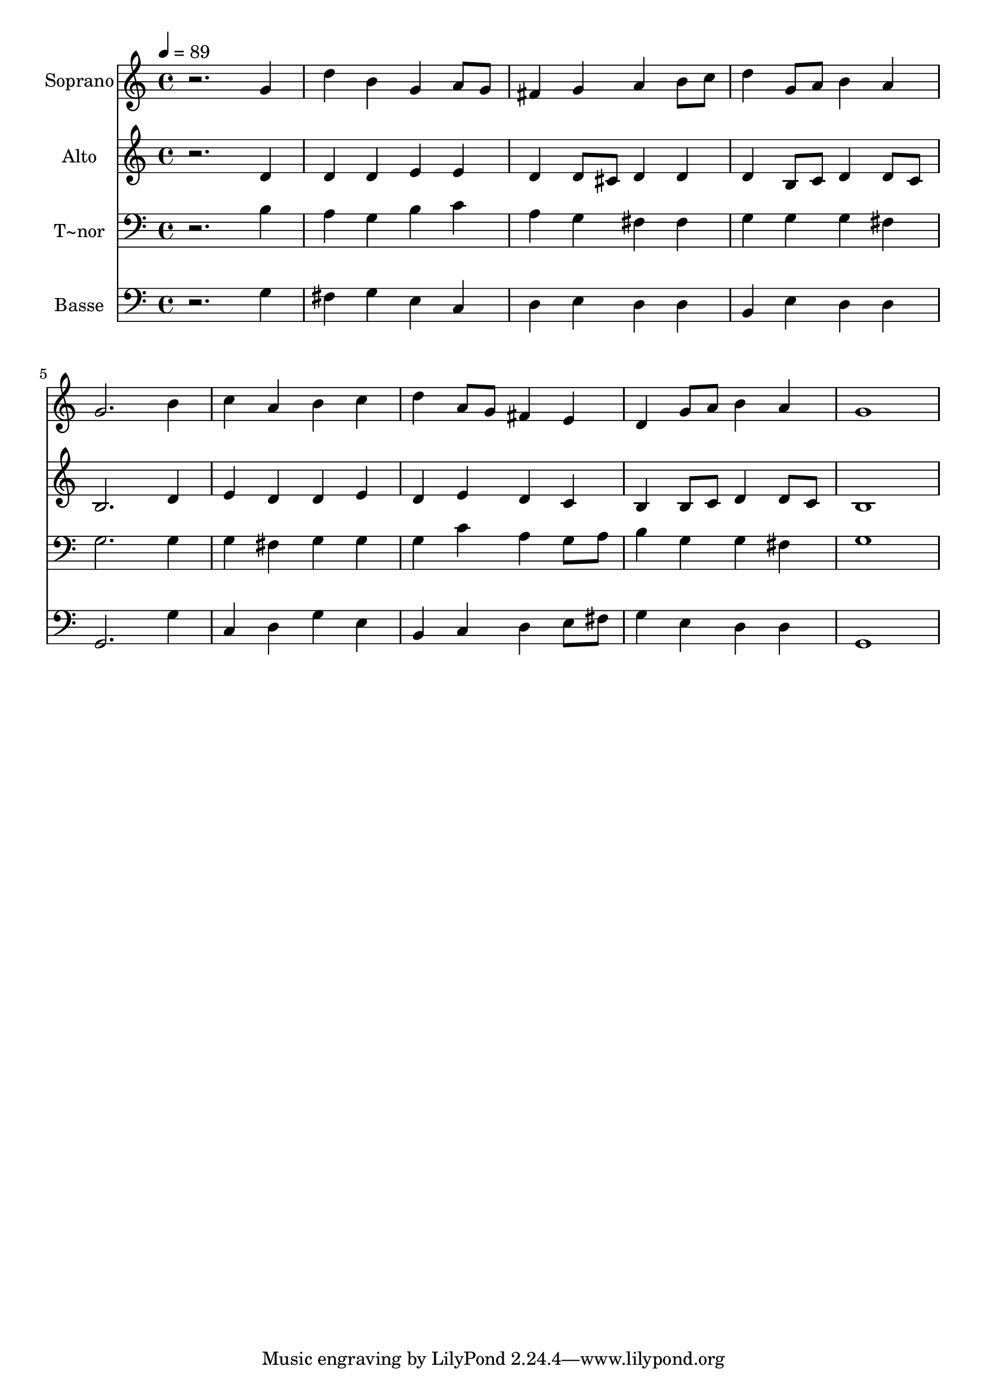 % Lily was here -- automatically converted by /usr/bin/midi2ly from 194.mid
\version "2.14.0"

\layout {
  \context {
    \Voice
    \remove "Note_heads_engraver"
    \consists "Completion_heads_engraver"
    \remove "Rest_engraver"
    \consists "Completion_rest_engraver"
  }
}

trackAchannelA = {
  
  \time 4/4 
  
  \tempo 4 = 89 
  
}

trackA = <<
  \context Voice = voiceA \trackAchannelA
>>


trackBchannelA = {
  
  \set Staff.instrumentName = "Soprano"
  
}

trackBchannelB = \relative c {
  r2. g''4 
  | % 2
  d' b g a8 g 
  | % 3
  fis4 g a b8 c 
  | % 4
  d4 g,8 a b4 a 
  | % 5
  g2. b4 
  | % 6
  c a b c 
  | % 7
  d a8 g fis4 e 
  | % 8
  d g8 a b4 a 
  | % 9
  g1 
  | % 10
  
}

trackB = <<
  \context Voice = voiceA \trackBchannelA
  \context Voice = voiceB \trackBchannelB
>>


trackCchannelA = {
  
  \set Staff.instrumentName = "Alto"
  
}

trackCchannelC = \relative c {
  r2. d'4 
  | % 2
  d d e e 
  | % 3
  d d8 cis d4 d 
  | % 4
  d b8 c d4 d8 c 
  | % 5
  b2. d4 
  | % 6
  e d d e 
  | % 7
  d e d c 
  | % 8
  b b8 c d4 d8 c 
  | % 9
  b1 
  | % 10
  
}

trackC = <<
  \context Voice = voiceA \trackCchannelA
  \context Voice = voiceB \trackCchannelC
>>


trackDchannelA = {
  
  \set Staff.instrumentName = "T~nor"
  
}

trackDchannelC = \relative c {
  r2. b'4 
  | % 2
  a g b c 
  | % 3
  a g fis fis 
  | % 4
  g g g fis 
  | % 5
  g2. g4 
  | % 6
  g fis g g 
  | % 7
  g c a g8 a 
  | % 8
  b4 g g fis 
  | % 9
  g1 
  | % 10
  
}

trackD = <<

  \clef bass
  
  \context Voice = voiceA \trackDchannelA
  \context Voice = voiceB \trackDchannelC
>>


trackEchannelA = {
  
  \set Staff.instrumentName = "Basse"
  
}

trackEchannelC = \relative c {
  r2. g'4 
  | % 2
  fis g e c 
  | % 3
  d e d d 
  | % 4
  b e d d 
  | % 5
  g,2. g'4 
  | % 6
  c, d g e 
  | % 7
  b c d e8 fis 
  | % 8
  g4 e d d 
  | % 9
  g,1 
  | % 10
  
}

trackE = <<

  \clef bass
  
  \context Voice = voiceA \trackEchannelA
  \context Voice = voiceB \trackEchannelC
>>


\score {
  <<
    \context Staff=trackB \trackA
    \context Staff=trackB \trackB
    \context Staff=trackC \trackA
    \context Staff=trackC \trackC
    \context Staff=trackD \trackA
    \context Staff=trackD \trackD
    \context Staff=trackE \trackA
    \context Staff=trackE \trackE
  >>
  \layout {}
  \midi {}
}
